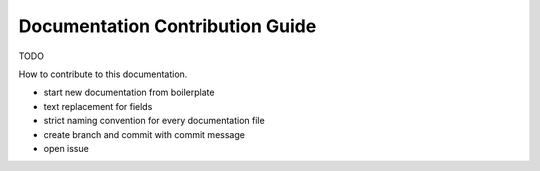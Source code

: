================================
Documentation Contribution Guide
================================

TODO

How to contribute to this documentation.

- start new documentation from boilerplate
- text replacement for fields
- strict naming convention for every documentation file
- create branch and commit with commit message
- open issue